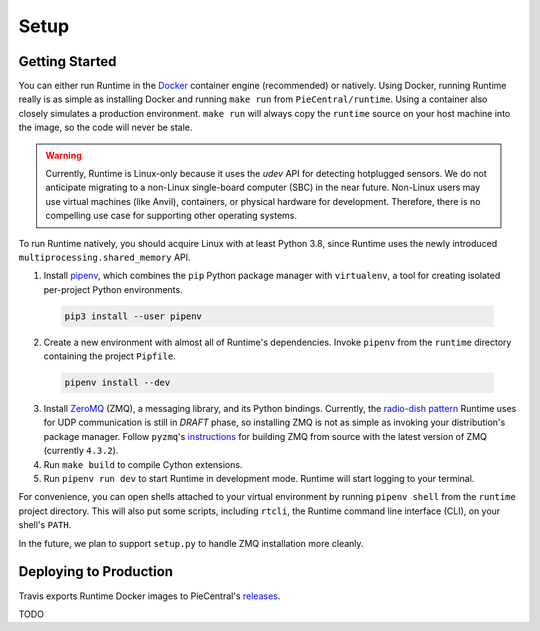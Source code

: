 Setup
=====

Getting Started
---------------

You can either run Runtime in the Docker_ container engine (recommended) or natively.
Using Docker, running Runtime really is as simple as installing Docker and running ``make run`` from ``PieCentral/runtime``.
Using a container also closely simulates a production environment.
``make run`` will always copy the ``runtime`` source on your host machine into the image, so the code will never be stale.

.. WARNING::
  Currently, Runtime is Linux-only because it uses the *udev* API for detecting hotplugged sensors.
  We do not anticipate migrating to a non-Linux single-board computer (SBC) in the near future.
  Non-Linux users may use virtual machines (like Anvil), containers, or physical hardware for development.
  Therefore, there is no compelling use case for supporting other operating systems.

To run Runtime natively, you should acquire Linux with at least Python 3.8, since Runtime uses the newly introduced ``multiprocessing.shared_memory`` API.

1. Install pipenv_, which combines the ``pip`` Python package manager with ``virtualenv``, a tool for creating isolated per-project Python environments.

  .. code-block:: bash

    pip3 install --user pipenv

2. Create a new environment with almost all of Runtime's dependencies.
   Invoke ``pipenv`` from the ``runtime`` directory containing the project ``Pipfile``.

  .. code-block::

    pipenv install --dev

3. Install ZeroMQ_ (ZMQ), a messaging library, and its Python bindings.
   Currently, the `radio-dish pattern <http://api.zeromq.org/4-2:zmq-socket#toc6>`_ Runtime uses for UDP communication is still in *DRAFT* phase, so installing ZMQ is not as simple as invoking your distribution's package manager.
   Follow ``pyzmq``'s `instructions <https://pyzmq.readthedocs.io/en/latest/draft.html>`_ for building ZMQ from source with the latest version of ZMQ (currently ``4.3.2``).
4. Run ``make build`` to compile Cython extensions.
5. Run ``pipenv run dev`` to start Runtime in development mode.
   Runtime will start logging to your terminal.

For convenience, you can open shells attached to your virtual environment by running ``pipenv shell`` from the ``runtime`` project directory.
This will also put some scripts, including ``rtcli``, the Runtime command line interface (CLI), on your shell's ``PATH``.

In the future, we plan to support ``setup.py`` to handle ZMQ installation more cleanly.

Deploying to Production
-----------------------

Travis exports Runtime Docker images to PieCentral's releases_.

TODO

.. _Docker: https://docs.docker.com
.. _releases: https://github.com/pioneers/PieCentral/releases
.. _pipenv: https://github.com/pypa/pipenv
.. _ZeroMQ: https://zeromq.org
